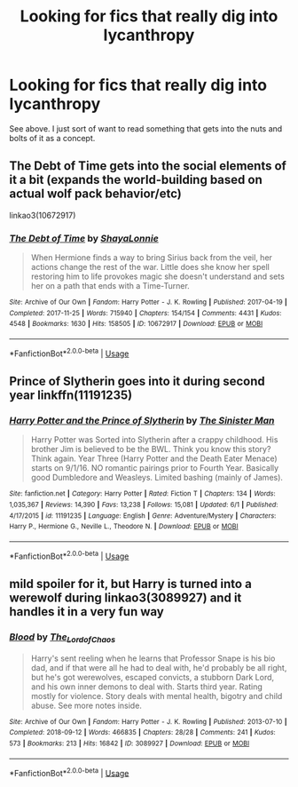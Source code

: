 #+TITLE: Looking for fics that really dig into lycanthropy

* Looking for fics that really dig into lycanthropy
:PROPERTIES:
:Author: AlamutJones
:Score: 6
:DateUnix: 1593867683.0
:DateShort: 2020-Jul-04
:FlairText: Request
:END:
See above. I just sort of want to read something that gets into the nuts and bolts of it as a concept.


** The Debt of Time gets into the social elements of it a bit (expands the world-building based on actual wolf pack behavior/etc)

linkao3(10672917)
:PROPERTIES:
:Author: professor_muggle
:Score: 2
:DateUnix: 1593894811.0
:DateShort: 2020-Jul-05
:END:

*** [[https://archiveofourown.org/works/10672917][*/The Debt of Time/*]] by [[https://www.archiveofourown.org/users/ShayaLonnie/pseuds/ShayaLonnie][/ShayaLonnie/]]

#+begin_quote
  When Hermione finds a way to bring Sirius back from the veil, her actions change the rest of the war. Little does she know her spell restoring him to life provokes magic she doesn't understand and sets her on a path that ends with a Time-Turner.
#+end_quote

^{/Site/:} ^{Archive} ^{of} ^{Our} ^{Own} ^{*|*} ^{/Fandom/:} ^{Harry} ^{Potter} ^{-} ^{J.} ^{K.} ^{Rowling} ^{*|*} ^{/Published/:} ^{2017-04-19} ^{*|*} ^{/Completed/:} ^{2017-11-25} ^{*|*} ^{/Words/:} ^{715940} ^{*|*} ^{/Chapters/:} ^{154/154} ^{*|*} ^{/Comments/:} ^{4431} ^{*|*} ^{/Kudos/:} ^{4548} ^{*|*} ^{/Bookmarks/:} ^{1630} ^{*|*} ^{/Hits/:} ^{158505} ^{*|*} ^{/ID/:} ^{10672917} ^{*|*} ^{/Download/:} ^{[[https://archiveofourown.org/downloads/10672917/The%20Debt%20of%20Time.epub?updated_at=1570074067][EPUB]]} ^{or} ^{[[https://archiveofourown.org/downloads/10672917/The%20Debt%20of%20Time.mobi?updated_at=1570074067][MOBI]]}

--------------

*FanfictionBot*^{2.0.0-beta} | [[https://github.com/tusing/reddit-ffn-bot/wiki/Usage][Usage]]
:PROPERTIES:
:Author: FanfictionBot
:Score: 2
:DateUnix: 1593894825.0
:DateShort: 2020-Jul-05
:END:


** Prince of Slytherin goes into it during second year linkffn(11191235)
:PROPERTIES:
:Author: flingerdinger
:Score: 1
:DateUnix: 1593869551.0
:DateShort: 2020-Jul-04
:END:

*** [[https://www.fanfiction.net/s/11191235/1/][*/Harry Potter and the Prince of Slytherin/*]] by [[https://www.fanfiction.net/u/4788805/The-Sinister-Man][/The Sinister Man/]]

#+begin_quote
  Harry Potter was Sorted into Slytherin after a crappy childhood. His brother Jim is believed to be the BWL. Think you know this story? Think again. Year Three (Harry Potter and the Death Eater Menace) starts on 9/1/16. NO romantic pairings prior to Fourth Year. Basically good Dumbledore and Weasleys. Limited bashing (mainly of James).
#+end_quote

^{/Site/:} ^{fanfiction.net} ^{*|*} ^{/Category/:} ^{Harry} ^{Potter} ^{*|*} ^{/Rated/:} ^{Fiction} ^{T} ^{*|*} ^{/Chapters/:} ^{134} ^{*|*} ^{/Words/:} ^{1,035,367} ^{*|*} ^{/Reviews/:} ^{14,390} ^{*|*} ^{/Favs/:} ^{13,238} ^{*|*} ^{/Follows/:} ^{15,081} ^{*|*} ^{/Updated/:} ^{6/1} ^{*|*} ^{/Published/:} ^{4/17/2015} ^{*|*} ^{/id/:} ^{11191235} ^{*|*} ^{/Language/:} ^{English} ^{*|*} ^{/Genre/:} ^{Adventure/Mystery} ^{*|*} ^{/Characters/:} ^{Harry} ^{P.,} ^{Hermione} ^{G.,} ^{Neville} ^{L.,} ^{Theodore} ^{N.} ^{*|*} ^{/Download/:} ^{[[http://www.ff2ebook.com/old/ffn-bot/index.php?id=11191235&source=ff&filetype=epub][EPUB]]} ^{or} ^{[[http://www.ff2ebook.com/old/ffn-bot/index.php?id=11191235&source=ff&filetype=mobi][MOBI]]}

--------------

*FanfictionBot*^{2.0.0-beta} | [[https://github.com/tusing/reddit-ffn-bot/wiki/Usage][Usage]]
:PROPERTIES:
:Author: FanfictionBot
:Score: 1
:DateUnix: 1593869559.0
:DateShort: 2020-Jul-04
:END:


** mild spoiler for it, but Harry is turned into a werewolf during linkao3(3089927) and it handles it in a very fun way
:PROPERTIES:
:Author: BlueJFisher
:Score: 1
:DateUnix: 1593958800.0
:DateShort: 2020-Jul-05
:END:

*** [[https://archiveofourown.org/works/3089927][*/Blood/*]] by [[https://www.archiveofourown.org/users/The_Lord_of_Chaos/pseuds/The_Lord_of_Chaos][/The_Lord_of_Chaos/]]

#+begin_quote
  Harry's sent reeling when he learns that Professor Snape is his bio dad, and if that were all he had to deal with, he'd probably be all right, but he's got werewolves, escaped convicts, a stubborn Dark Lord, and his own inner demons to deal with. Starts third year. Rating mostly for violence. Story deals with mental health, bigotry and child abuse. See more notes inside.
#+end_quote

^{/Site/:} ^{Archive} ^{of} ^{Our} ^{Own} ^{*|*} ^{/Fandom/:} ^{Harry} ^{Potter} ^{-} ^{J.} ^{K.} ^{Rowling} ^{*|*} ^{/Published/:} ^{2013-07-10} ^{*|*} ^{/Completed/:} ^{2018-09-12} ^{*|*} ^{/Words/:} ^{466835} ^{*|*} ^{/Chapters/:} ^{28/28} ^{*|*} ^{/Comments/:} ^{241} ^{*|*} ^{/Kudos/:} ^{573} ^{*|*} ^{/Bookmarks/:} ^{213} ^{*|*} ^{/Hits/:} ^{16842} ^{*|*} ^{/ID/:} ^{3089927} ^{*|*} ^{/Download/:} ^{[[https://archiveofourown.org/downloads/3089927/Blood.epub?updated_at=1588720603][EPUB]]} ^{or} ^{[[https://archiveofourown.org/downloads/3089927/Blood.mobi?updated_at=1588720603][MOBI]]}

--------------

*FanfictionBot*^{2.0.0-beta} | [[https://github.com/tusing/reddit-ffn-bot/wiki/Usage][Usage]]
:PROPERTIES:
:Author: FanfictionBot
:Score: 1
:DateUnix: 1593958816.0
:DateShort: 2020-Jul-05
:END:
